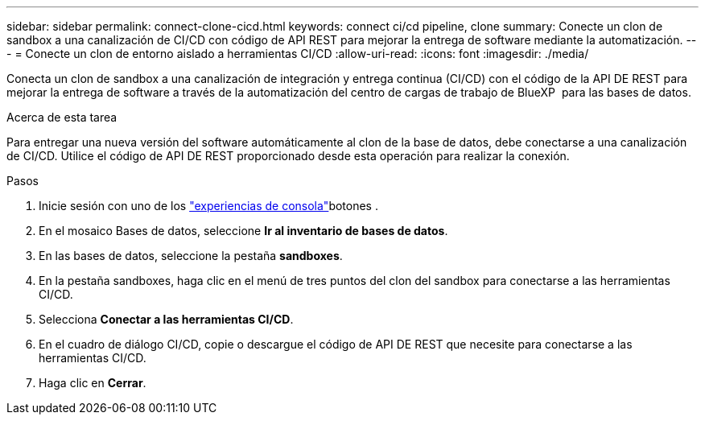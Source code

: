 ---
sidebar: sidebar 
permalink: connect-clone-cicd.html 
keywords: connect ci/cd pipeline, clone 
summary: Conecte un clon de sandbox a una canalización de CI/CD con código de API REST para mejorar la entrega de software mediante la automatización. 
---
= Conecte un clon de entorno aislado a herramientas CI/CD
:allow-uri-read: 
:icons: font
:imagesdir: ./media/


[role="lead"]
Conecta un clon de sandbox a una canalización de integración y entrega continua (CI/CD) con el código de la API DE REST para mejorar la entrega de software a través de la automatización del centro de cargas de trabajo de BlueXP  para las bases de datos.

.Acerca de esta tarea
Para entregar una nueva versión del software automáticamente al clon de la base de datos, debe conectarse a una canalización de CI/CD. Utilice el código de API DE REST proporcionado desde esta operación para realizar la conexión.

.Pasos
. Inicie sesión con uno de los link:https://docs.netapp.com/us-en/workload-setup-admin/console-experiences.html["experiencias de consola"^]botones .
. En el mosaico Bases de datos, seleccione *Ir al inventario de bases de datos*.
. En las bases de datos, seleccione la pestaña *sandboxes*.
. En la pestaña sandboxes, haga clic en el menú de tres puntos del clon del sandbox para conectarse a las herramientas CI/CD.
. Selecciona *Conectar a las herramientas CI/CD*.
. En el cuadro de diálogo CI/CD, copie o descargue el código de API DE REST que necesite para conectarse a las herramientas CI/CD.
. Haga clic en *Cerrar*.

